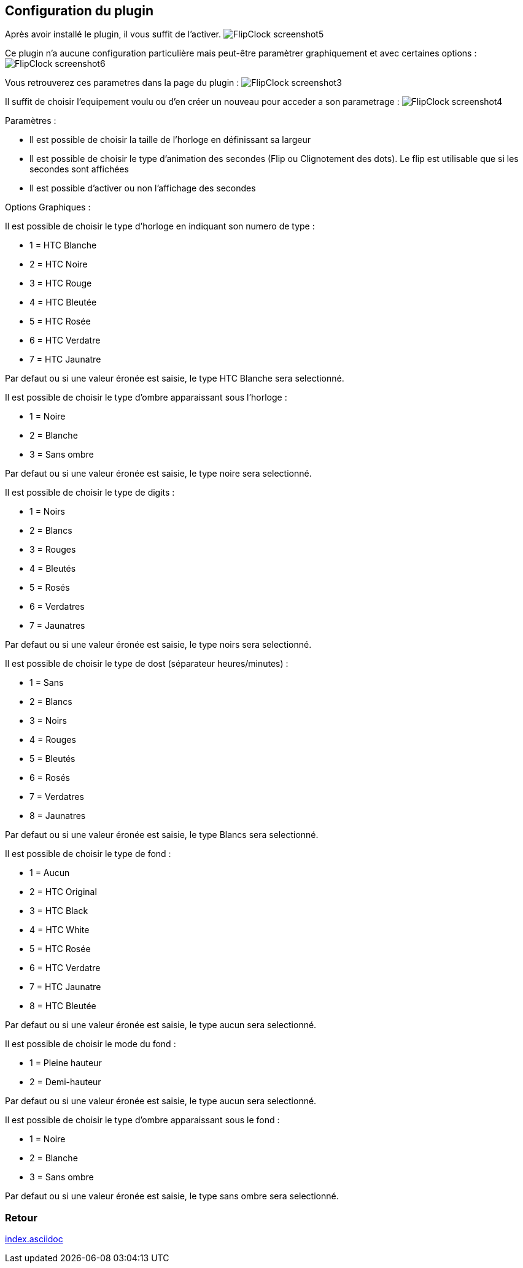 :imagesdir: ../images
:icons:

== Configuration du plugin

Après avoir installé le plugin, il vous suffit de l'activer.
image:FlipClock_screenshot5.png[]

Ce plugin n'a aucune configuration particulière mais peut-être paramètrer graphiquement et avec certaines options :
image:FlipClock_screenshot6.png[]

Vous retrouverez ces parametres dans la page du plugin :
image:FlipClock_screenshot3.png[]

Il suffit de choisir l'equipement voulu ou d'en créer un nouveau pour acceder a son parametrage :
image:FlipClock_screenshot4.png[]

Paramètres :

- Il est possible de choisir la taille de l'horloge en définissant sa largeur
- Il est possible de choisir le type d'animation des secondes (Flip ou Clignotement des dots). Le flip est utilisable que si les secondes sont affichées
- Il est possible d'activer ou non l'affichage des secondes

Options Graphiques :

Il est possible de choisir le type d'horloge en indiquant son numero de type :

- 1 = HTC Blanche
- 2 = HTC Noire
- 3 = HTC Rouge
- 4 = HTC Bleutée
- 5 = HTC Rosée
- 6 = HTC Verdatre
- 7 = HTC Jaunatre

Par defaut ou si une valeur éronée est saisie, le type HTC Blanche sera selectionné.

Il est possible de choisir le type d'ombre apparaissant sous l'horloge :

- 1 = Noire
- 2 = Blanche
- 3 = Sans ombre

Par defaut ou si une valeur éronée est saisie, le type noire sera selectionné.

Il est possible de choisir le type de digits :

- 1 = Noirs
- 2 = Blancs
- 3 = Rouges
- 4 = Bleutés
- 5 = Rosés
- 6 = Verdatres
- 7 = Jaunatres

Par defaut ou si une valeur éronée est saisie, le type noirs sera selectionné.

Il est possible de choisir le type de dost (séparateur heures/minutes) :

- 1 = Sans
- 2 = Blancs
- 3 = Noirs
- 4 = Rouges
- 5 = Bleutés
- 6 = Rosés
- 7 = Verdatres
- 8 = Jaunatres

Par defaut ou si une valeur éronée est saisie, le type Blancs sera selectionné.

Il est possible de choisir le type de fond :

- 1 = Aucun
- 2 = HTC Original
- 3 = HTC Black
- 4 = HTC White
- 5 = HTC Rosée
- 6 = HTC Verdatre
- 7 = HTC Jaunatre
- 8 = HTC Bleutée

Par defaut ou si une valeur éronée est saisie, le type aucun sera selectionné.

Il est possible de choisir le mode du fond :

- 1 = Pleine hauteur
- 2 = Demi-hauteur

Par defaut ou si une valeur éronée est saisie, le type aucun sera selectionné.

Il est possible de choisir le type d'ombre apparaissant sous le fond :

- 1 = Noire
- 2 = Blanche
- 3 = Sans ombre

Par defaut ou si une valeur éronée est saisie, le type sans ombre sera selectionné.

=== Retour
link:index.asciidoc[]
